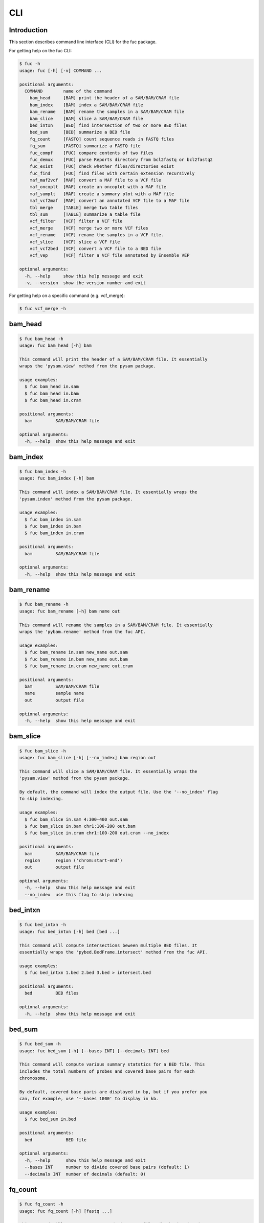 ..
   This file was automatically generated by docs/create.py.

CLI
***

Introduction
============

This section describes command line interface (CLI) for the fuc package.

For getting help on the fuc CLI:

.. code-block:: text

   $ fuc -h
   usage: fuc [-h] [-v] COMMAND ...
   
   positional arguments:
     COMMAND        name of the command
       bam_head     [BAM] print the header of a SAM/BAM/CRAM file
       bam_index    [BAM] index a SAM/BAM/CRAM file
       bam_rename   [BAM] rename the samples in a SAM/BAM/CRAM file
       bam_slice    [BAM] slice a SAM/BAM/CRAM file
       bed_intxn    [BED] find intersection of two or more BED files
       bed_sum      [BED] summarize a BED file
       fq_count     [FASTQ] count sequence reads in FASTQ files
       fq_sum       [FASTQ] summarize a FASTQ file
       fuc_compf    [FUC] compare contents of two files
       fuc_demux    [FUC] parse Reports directory from bcl2fastq or bcl2fastq2
       fuc_exist    [FUC] check whether files/directories exist
       fuc_find     [FUC] find files with certain extension recursively
       maf_maf2vcf  [MAF] convert a MAF file to a VCF file
       maf_oncoplt  [MAF] create an oncoplot with a MAF file
       maf_sumplt   [MAF] create a summary plot with a MAF file
       maf_vcf2maf  [MAF] convert an annotated VCF file to a MAF file
       tbl_merge    [TABLE] merge two table files
       tbl_sum      [TABLE] summarize a table file
       vcf_filter   [VCF] filter a VCF file
       vcf_merge    [VCF] merge two or more VCF files
       vcf_rename   [VCF] rename the samples in a VCF file.
       vcf_slice    [VCF] slice a VCF file
       vcf_vcf2bed  [VCF] convert a VCF file to a BED file
       vcf_vep      [VCF] filter a VCF file annotated by Ensemble VEP
   
   optional arguments:
     -h, --help     show this help message and exit
     -v, --version  show the version number and exit

For getting help on a specific command (e.g. vcf_merge):

.. code-block:: text

   $ fuc vcf_merge -h

bam_head
========

.. code-block:: text

   $ fuc bam_head -h
   usage: fuc bam_head [-h] bam
   
   This command will print the header of a SAM/BAM/CRAM file. It essentially
   wraps the 'pysam.view' method from the pysam package.
   
   usage examples:
     $ fuc bam_head in.sam
     $ fuc bam_head in.bam
     $ fuc bam_head in.cram
   
   positional arguments:
     bam         SAM/BAM/CRAM file
   
   optional arguments:
     -h, --help  show this help message and exit

bam_index
=========

.. code-block:: text

   $ fuc bam_index -h
   usage: fuc bam_index [-h] bam
   
   This command will index a SAM/BAM/CRAM file. It essentially wraps the
   'pysam.index' method from the pysam package.
   
   usage examples:
     $ fuc bam_index in.sam
     $ fuc bam_index in.bam
     $ fuc bam_index in.cram
   
   positional arguments:
     bam         SAM/BAM/CRAM file
   
   optional arguments:
     -h, --help  show this help message and exit

bam_rename
==========

.. code-block:: text

   $ fuc bam_rename -h
   usage: fuc bam_rename [-h] bam name out
   
   This command will rename the samples in a SAM/BAM/CRAM file. It essentially
   wraps the 'pybam.rename' method from the fuc API.
   
   usage examples:
     $ fuc bam_rename in.sam new_name out.sam
     $ fuc bam_rename in.bam new_name out.bam
     $ fuc bam_rename in.cram new_name out.cram
   
   positional arguments:
     bam         SAM/BAM/CRAM file
     name        sample name
     out         output file
   
   optional arguments:
     -h, --help  show this help message and exit

bam_slice
=========

.. code-block:: text

   $ fuc bam_slice -h
   usage: fuc bam_slice [-h] [--no_index] bam region out
   
   This command will slice a SAM/BAM/CRAM file. It essentially wraps the
   'pysam.view' method from the pysam package.
   
   By default, the command will index the output file. Use the '--no_index' flag
   to skip indexing.
   
   usage examples:
     $ fuc bam_slice in.sam 4:300-400 out.sam
     $ fuc bam_slice in.bam chr1:100-200 out.bam
     $ fuc bam_slice in.cram chr1:100-200 out.cram --no_index
   
   positional arguments:
     bam         SAM/BAM/CRAM file
     region      region ('chrom:start-end')
     out         output file
   
   optional arguments:
     -h, --help  show this help message and exit
     --no_index  use this flag to skip indexing

bed_intxn
=========

.. code-block:: text

   $ fuc bed_intxn -h
   usage: fuc bed_intxn [-h] bed [bed ...]
   
   This command will compute intersections beween multiple BED files. It
   essentially wraps the 'pybed.BedFrame.intersect' method from the fuc API.
   
   usage examples:
     $ fuc bed_intxn 1.bed 2.bed 3.bed > intersect.bed
   
   positional arguments:
     bed         BED files
   
   optional arguments:
     -h, --help  show this help message and exit

bed_sum
=======

.. code-block:: text

   $ fuc bed_sum -h
   usage: fuc bed_sum [-h] [--bases INT] [--decimals INT] bed
   
   This command will compute various summary statstics for a BED file. This
   includes the total numbers of probes and covered base pairs for each
   chromosome.
   
   By default, covered base paris are displayed in bp, but if you prefer you
   can, for example, use '--bases 1000' to display in kb.
   
   usage examples:
     $ fuc bed_sum in.bed
   
   positional arguments:
     bed             BED file
   
   optional arguments:
     -h, --help      show this help message and exit
     --bases INT     number to divide covered base pairs (default: 1)
     --decimals INT  number of decimals (default: 0)

fq_count
========

.. code-block:: text

   $ fuc fq_count -h
   usage: fuc fq_count [-h] [fastq ...]
   
   This command will count sequence reads in FASTQ files (both zipped and
   unzipped). It will look for stdin if there are no arguments.
   
   usage examples:
     $ fuc fq_count in.fastq
     $ cat fastq.list | fuc fq_count
   
   positional arguments:
     fastq       FASTQ files (default: stdin)
   
   optional arguments:
     -h, --help  show this help message and exit

fq_sum
======

.. code-block:: text

   $ fuc fq_sum -h
   usage: fuc fq_sum [-h] fastq
   
   This command will output a summary of the input FASTQ file (both zipped and
   unqzipped). The summary includes the total number of sequence reads, the
   distribution of read lengths, and the numbers of unique and duplicate
   sequences.
   
   usage examples:
     $ fuc fq_sum in.fastq
   
   positional arguments:
     fastq       FASTQ file
   
   optional arguments:
     -h, --help  show this help message and exit

fuc_compf
=========

.. code-block:: text

   $ fuc fuc_compf -h
   usage: fuc fuc_compf [-h] left right
   
   This command will compare the contents of two files. It will return 'True'
   if they are identical and 'False' otherwise. It essentially wraps the
   'filecmp.cmp' method from Python.
   
   usage examples:
     $ fuc fuc_compf left.txt right.txt
   
   positional arguments:
     left        left file
     right       right file
   
   optional arguments:
     -h, --help  show this help message and exit

fuc_demux
=========

.. code-block:: text

   $ fuc fuc_demux -h
   usage: fuc fuc_demux [-h] reports_dir output_dir
   
   This command will parse the Reports directory from the bcl2fastq or
   bcl2fastq2 prograrm. In the output directory, the command will create four
   files:
   
   - flowcell_summary.csv
   - lane_summary.csv
   - top_unknown_barcodes.csv
   - reports.pdf
   
   usage examples:
     $ fuc fuc_demux reports_dir output_dir
   
   positional arguments:
     reports_dir  Reports directory
     output_dir   output directory
   
   optional arguments:
     -h, --help   show this help message and exit

fuc_exist
=========

.. code-block:: text

   $ fuc fuc_exist -h
   usage: fuc fuc_exist [-h] [files ...]
   
   This command will check whether files/directories exist. It will return
   'True' if they exist and 'False' otherwise. The command will look for stdin
   if there are no arguments.
   
   usage examples:
     $ fuc fuc_exist test.txt
     $ fuc fuc_exist test_dir
     $ cat test.list | fuc fuc_exist
   
   positional arguments:
     files       test files/directories (default: stdin)
   
   optional arguments:
     -h, --help  show this help message and exit

fuc_find
========

.. code-block:: text

   $ fuc fuc_find -h
   usage: fuc fuc_find [-h] [--dir PATH] ext
   
   This command will recursively find all files with a certain extension and
   then return their absolute paths.
   
   usage examples:
     $ fuc fuc_find .vcf
     $ fuc fuc_find .vcf.gz
     $ fuc fuc_find .vcf.gz --dir ~/test_dir
   
   positional arguments:
     ext         file extension
   
   optional arguments:
     -h, --help  show this help message and exit
     --dir PATH  directory to search in (default: current directory)

maf_maf2vcf
===========

.. code-block:: text

   $ fuc maf_maf2vcf -h
   usage: fuc maf_maf2vcf [-h] [--fasta PATH] [--ignore_indels]
                          [--cols TEXT [TEXT ...]] [--names TEXT [TEXT ...]]
                          maf
   
   This command will convert a MAF file to a VCF file. It essentially wraps the
   'pymaf.MafFrame.to_vcf' method from the fuc API.
   
   In order to handle INDELs the command makes use of a reference assembly
   (i.e. FASTA file). If SNVs are your only concern, then you do not need a
   FASTA file and can just use the '--ignore_indels' flag. If you are going to
   provide a FASTA file, please make sure to select the appropriate one (e.g.
   one that matches the genome assembly). For example, if your MAF file is
   in hg19/GRCh37, use the 'hs37d5.fa' file which can be freely downloaded
   from the 1000 Genomes Project. For more details on the conversion algorithm,
   please visit the 'pymaf.MafFrame.to_vcf' method's documentation page.
   
   In addition to basic genotype calls (e.g. '0/1'), you can extract more
   information from the MAF file by specifying the column(s) that contain
   additional genotype data of interest with the '--cols' argument. If
   provided, this argument will append the requested data to individual
   sample genotypes (e.g. '0/1:0.23'). You can also control how these
   additional genotype information appear in the FORMAT field (e.g. AF) with
   the '--names' argument. If this argument is not provided, the original
   column name(s) will be displayed.
   
   usage examples:
     $ fuc maf_maf2vcf in.maf --fasta hs37d5.fa > out.vcf
     $ fuc maf_maf2vcf in.maf --ignore_indels > out.vcf
     $ fuc maf_maf2vcf in.maf --fasta hs37d5.fa \
         --cols i_TumorVAF_WU --names AF > out.vcf
   
   positional arguments:
     maf                   MAF file
   
   optional arguments:
     -h, --help            show this help message and exit
     --fasta PATH          FASTA file (required to include INDELs in the output)
     --ignore_indels       use this flag to exclude INDELs from the output
     --cols TEXT [TEXT ...]
                           column(s) in the MAF file
     --names TEXT [TEXT ...]
                           name(s) to be displayed in the FORMAT field

maf_oncoplt
===========

.. code-block:: text

   $ fuc maf_oncoplt -h
   usage: fuc maf_oncoplt [-h] [--count INT] [--figsize FLOAT FLOAT]
                          [--label_fontsize FLOAT] [--ticklabels_fontsize FLOAT]
                          [--legend_fontsize FLOAT]
                          maf out
   
   This command will create an oncoplot with a MAF file. It essentially wraps
   the 'pymaf.plot_oncoplot' method from the fuc API. Visit the method's
   documentation to see example plots.
   
   The format of output image (PDF/PNG/JPEG/SVG) will be automatically
   determined by the output file's extension.
   
   usage examples:
     $ fuc maf_oncoplt in.maf out.png
     $ fuc maf_oncoplt in.maf out.pdf
   
   positional arguments:
     maf                   MAF file
     out                   image file
   
   optional arguments:
     -h, --help            show this help message and exit
     --count INT           number of top mutated genes to display (default: 10)
     --figsize FLOAT FLOAT
                           width, height in inches (default: [15, 10])
     --label_fontsize FLOAT
                           font size of labels (default: 15)
     --ticklabels_fontsize FLOAT
                           font size of tick labels (default: 15)
     --legend_fontsize FLOAT
                           font size of legend texts (default: 15)

maf_sumplt
==========

.. code-block:: text

   $ fuc maf_sumplt -h
   usage: fuc maf_sumplt [-h] [--figsize FLOAT FLOAT] [--title_fontsize FLOAT]
                         [--ticklabels_fontsize FLOAT] [--legend_fontsize FLOAT]
                         maf out
   
   This command will create a summary plot with a MAF file. It essentially wraps
   the 'pymaf.plot_summary' method from the fuc API. Visit the method's
   documentation to see example plots.
   
   The format of output image (PDF/PNG/JPEG/SVG) will be automatically
   determined by the output file's extension.
   
   usage examples:
     $ fuc maf_sumplt in.maf out.png
     $ fuc maf_sumplt in.maf out.pdf
   
   positional arguments:
     maf                   MAF file
     out                   output image file
   
   optional arguments:
     -h, --help            show this help message and exit
     --figsize FLOAT FLOAT
                           width, height in inches (default: [15, 10])
     --title_fontsize FLOAT
                           font size of subplot titles (default: 16)
     --ticklabels_fontsize FLOAT
                           font size of tick labels (default: 12)
     --legend_fontsize FLOAT
                           font size of legend texts (default: 12)

maf_vcf2maf
===========

.. code-block:: text

   $ fuc maf_vcf2maf -h
   usage: fuc maf_vcf2maf [-h] vcf
   
   This command will convert an annotated VCF file to a MAF file. It essentially
   wraps the 'pymaf.MafFrame.from_vcf' method from the fuc API.
   
   usage examples:
     $ fuc maf_vcf2maf in.vcf > out.maf
   
   positional arguments:
     vcf         VCF file
   
   optional arguments:
     -h, --help  show this help message and exit

tbl_merge
=========

.. code-block:: text

   $ fuc tbl_merge -h
   usage: fuc tbl_merge [-h] [--how TEXT] [--on TEXT [TEXT ...]] [--lsep TEXT]
                        [--rsep TEXT] [--osep TEXT]
                        left right
   
   This command will merge two table files using one or more shared columns.
   It essentially wraps the 'pandas.DataFrame.merge' method from the pandas
   package. For details on the merging algorithms, please visit the method's
   documentation page.
   
   usage examples:
     $ fuc tbl_merge left.tsv right.tsv > merged.tsv
     $ fuc tbl_merge left.csv right.tsv --lsep , > merged.tsv
     $ fuc tbl_merge left.tsv right.tsv --how outer > merged.tsv
   
   positional arguments:
     left                  left file
     right                 right file
   
   optional arguments:
     -h, --help            show this help message and exit
     --how TEXT            type of merge to be performed ['left', 'right',
                           'outer', 'inner', 'cross'] (default: 'inner')
     --on TEXT [TEXT ...]  column names to join on
     --lsep TEXT           delimiter to use for the left file (default: '\t')
     --rsep TEXT           delimiter to use for the right file (default: '\t')
     --osep TEXT           delimiter to use for the output file (default: '\t')

tbl_sum
=======

.. code-block:: text

   $ fuc tbl_sum -h
   usage: fuc tbl_sum [-h] [--sep TEXT] [--skiprows TEXT]
                      [--na_values TEXT [TEXT ...]] [--keep_default_na]
                      [--query TEXT] [--columns TEXT [TEXT ...]]
                      table_file
   
   This command will summarize a table file. It essentially wraps the
   'pandas.Series.describe' and 'pandas.Series.value_counts' methods from the
   pandas pacakge.
   
   usage examples:
     $ fuc tbl_sum table.tsv
   
   positional arguments:
     table_file            table file
   
   optional arguments:
     -h, --help            show this help message and exit
     --sep TEXT            delimiter to use (default: '\t')
     --skiprows TEXT       comma-separated line numbers to skip (0-indexed) or
                           number of lines to skip at the start of the file (e.g.
                           `--skiprows 1,` will skip the second line, `--skiprows
                           2,4` will skip the third and fifth lines, and
                           `--skiprows 10` will skip the first 10 lines)
     --na_values TEXT [TEXT ...]
                           additional strings to recognize as NA/NaN (by default,
                           the following values are interpreted as NaN: '',
                           '#N/A', '#N/A N/A', '#NA', '-1.#IND', '-1.#QNAN',
                           '-NaN', '-nan', '1.#IND', '1.#QNAN', '<NA>', 'N/A',
                           'NA', 'NULL', 'NaN', 'n/a', 'nan', 'null')
     --keep_default_na     whether or not to include the default NaN values when
                           parsing the data (see `pandas.read_table` for details)
     --query TEXT          query the columns of a pandas.DataFrame with a boolean
                           expression (e.g. `--query "A == 'yes'"`)
     --columns TEXT [TEXT ...]
                           columns to be summarized (by default, all columns will
                           be included)

vcf_filter
==========

.. code-block:: text

   $ fuc vcf_filter -h
   usage: fuc vcf_filter [-h] [--expr TEXT] [--samples PATH]
                         [--drop_duplicates [TEXT ...]] [--greedy] [--opposite]
                         [--filter_empty]
                         vcf
   
   This command will filter a VCF file (both zipped and unzipped). It essentially
   wraps multiple methods from the fuc API.
   
   usage examples:
     $ fuc vcf_filter in.vcf --expr 'GT == "0/0"' > out.vcf
     $ fuc vcf_filter in.vcf --expr 'GT != "0/0"' > out.vcf
     $ fuc vcf_filter in.vcf --expr 'DP < 30' > out.vcf
     $ fuc vcf_filter in.vcf --expr 'DP < 30' --greedy > out.vcf
     $ fuc vcf_filter in.vcf --expr 'AD[1] < 10' --greedy > out.vcf
     $ fuc vcf_filter in.vcf --expr 'AD[1] < 10 and DP < 30' --greedy > out.vcf
     $ fuc vcf_filter in.vcf --expr 'AD[1] < 10 or DP < 30' --greedy > out.vcf
     $ fuc vcf_filter in.vcf --expr 'AD[1] < 10 or DP < 30' --opposite > out.vcf
     $ fuc vcf_filter in.vcf --expr 'np.mean(AD) < 10' --greedy --samples sample.list > out.vcf
     $ fuc vcf_filter in.vcf --drop_duplicates CHROM POS REF ALT > out.vcf
     $ fuc vcf_filter in.vcf --filter_empty > out.vcf
   
   positional arguments:
     vcf                   VCF file
   
   optional arguments:
     -h, --help            show this help message and exit
     --expr TEXT           expression to evaluate
     --samples PATH        file of sample names to apply the marking (one sample
                           per line)
     --drop_duplicates [TEXT ...]
                           only consider certain columns for identifying
                           duplicates, by default use all of the columns.
     --greedy              use this flag to mark even ambiguous genotypes as
                           missing
     --opposite            use this flag to mark all genotypes that do not
                           satisfy the query expression as missing and leave
                           those that do intact
     --filter_empty        use this flag to remove rows with no genotype calls at
                           all

vcf_merge
=========

.. code-block:: text

   $ fuc vcf_merge -h
   usage: fuc vcf_merge [-h] [--how TEXT] [--format TEXT] [--sort] [--collapse]
                        vcf_files [vcf_files ...]
   
   This command will merge multiple VCF files (both zipped and unzipped). It
   essentially wraps the 'pyvcf.merge' method from the fuc API.
   
   By default, only the GT subfield of the FORMAT field will be included in the
   merged VCF. Use '--format' to include additional FORMAT subfields such as AD
   and DP.
   
   usage examples:
     $ fuc vcf_merge 1.vcf 2.vcf 3.vcf > merged.vcf
   
   positional arguments:
     vcf_files      VCF files
   
   optional arguments:
     -h, --help     show this help message and exit
     --how TEXT     type of merge as defined in `pandas.DataFrame.merge`
                    (default: 'inner')
     --format TEXT  FORMAT subfields to be retained (e.g. 'GT:AD:DP') (default:
                    'GT')
     --sort         use this flag to turn off sorting of records (default: True)
     --collapse     use this flag to collapse duplicate records (default: False)

vcf_rename
==========

.. code-block:: text

   $ fuc vcf_rename -h
   usage: fuc vcf_rename [-h] [--mode TEXT] [--range INT INT] [--sep TEXT]
                         vcf names
   
   This command will rename the samples in a VCF file. It essentially wraps
   the 'pyvcf.VcfFrame.rename' method from the fuc API.
   
   There are three renaming modes: 'MAP', 'INDICIES', and 'RANGE'. The default
   mode is 'MAP' in which case the 'names' file must contain two columns, one
   for the old names and the other for the new names. If the mode is 'INDICIES'
   the first column should be the new names and the second column must be
   0-based indicies of the samples to be renamed. Lastly, in the 'RANGE' mode
   only the first column is required but the 'range' argument must be specified.
   For more details on the renaming modes, please visit the
   'pyvcf.VcfFrame.rename' method's documentation page.
   
   usage examples:
     $ fuc vcf_rename in.vcf old_new.tsv > out.vcf
     $ fuc vcf_rename in.vcf new_idx.tsv --mode INDICIES > out.vcf
     $ fuc vcf_rename in.vcf new_only.tsv --mode RANGE --range 2 5 > out.vcf
     $ fuc vcf_rename in.vcf old_new.csv --sep , > out.vcf
   
   positional arguments:
     vcf              VCF file
     names            delimited text file
   
   optional arguments:
     -h, --help       show this help message and exit
     --mode TEXT      renaming mode (default: 'MAP') (choices: 'MAP', 'INDICIES',
                      'RANGE')
     --range INT INT  specify an index range
     --sep TEXT       delimiter to use (default: '\t')

vcf_slice
=========

.. code-block:: text

   $ fuc vcf_slice -h
   usage: fuc vcf_slice [-h] vcf region
   
   This command will slice a VCF file (both zipped and unzipped). It essentially
   wraps the 'pyvcf.VcfFrame.slice' method from the fuc API.
   
   usage examples:
     $ fuc vcf_slice in.vcf chr1 > sliced.vcf
     $ fuc vcf_slice in.vcf chr1:100-300 > sliced.vcf
     $ fuc vcf_slice in.vcf chr1:100 > sliced.vcf
     $ fuc vcf_slice in.vcf chr1:100- > sliced.vcf
     $ fuc vcf_slice in.vcf chr1:-300 > sliced.vcf
   
   positional arguments:
     vcf         VCF file
     region      region ('chrom:start-end')
   
   optional arguments:
     -h, --help  show this help message and exit

vcf_vcf2bed
===========

.. code-block:: text

   $ fuc vcf_vcf2bed -h
   usage: fuc vcf_vcf2bed [-h] vcf
   
   This command will convert a VCF file to a BED file. It essentially wraps the
   'pyvcf.VcfFrame.to_bed' method from the fuc API.
   
   usage examples:
     $ fuc vcf_vcf2bed in.vcf > out.bed
   
   positional arguments:
     vcf         VCF file
   
   optional arguments:
     -h, --help  show this help message and exit

vcf_vep
=======

.. code-block:: text

   $ fuc vcf_vep -h
   usage: fuc vcf_vep [-h] [--opposite] [--as_zero] vcf expr
   
   This command will filter a VCF file annotated by Ensemble VEP. It
   essentially wraps the 'pyvep.filter_query' method from the fuc API. For
   details on query expression, please visit the method's documentation page.
   
   usage examples:
     $ fuc vcf_vep in.vcf 'SYMBOL == "TP53"' > out.vcf
     $ fuc vcf_vep in.vcf 'SYMBOL != "TP53"' > out.vcf
     $ fuc vcf_vep in.vcf 'SYMBOL == "TP53"' --opposite > out.vcf
     $ fuc vcf_vep in.vcf \
         'Consequence in ["splice_donor_variant", "stop_gained"]' > out.vcf
     $ fuc vcf_vep in.vcf \
         '(SYMBOL == "TP53") and (Consequence.str.contains("stop_gained"))' > out.vcf
     $ fuc vcf_vep in.vcf 'gnomAD_AF < 0.001' > out.vcf
     $ fuc vcf_vep in.vcf 'gnomAD_AF < 0.001' --as_zero > out.vcf
   
   positional arguments:
     vcf         Ensemble VEP-annotated VCF file
     expr        query expression to evaluate
   
   optional arguments:
     -h, --help  show this help message and exit
     --opposite  use this flag to return records that don’t meet the said
                 criteria
     --as_zero   use this flag to treat missing values as zero instead of NaN

